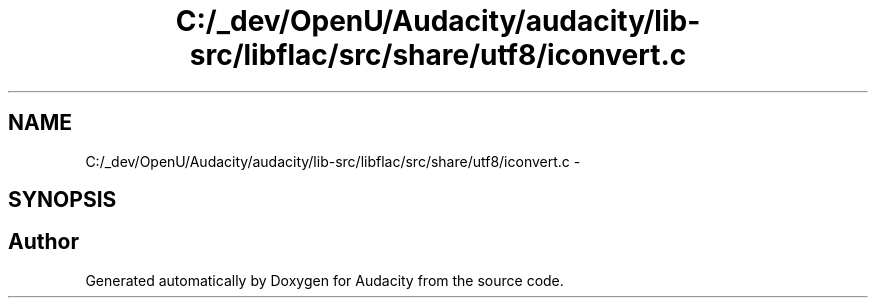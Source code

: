 .TH "C:/_dev/OpenU/Audacity/audacity/lib-src/libflac/src/share/utf8/iconvert.c" 3 "Thu Apr 28 2016" "Audacity" \" -*- nroff -*-
.ad l
.nh
.SH NAME
C:/_dev/OpenU/Audacity/audacity/lib-src/libflac/src/share/utf8/iconvert.c \- 
.SH SYNOPSIS
.br
.PP
.SH "Author"
.PP 
Generated automatically by Doxygen for Audacity from the source code\&.
